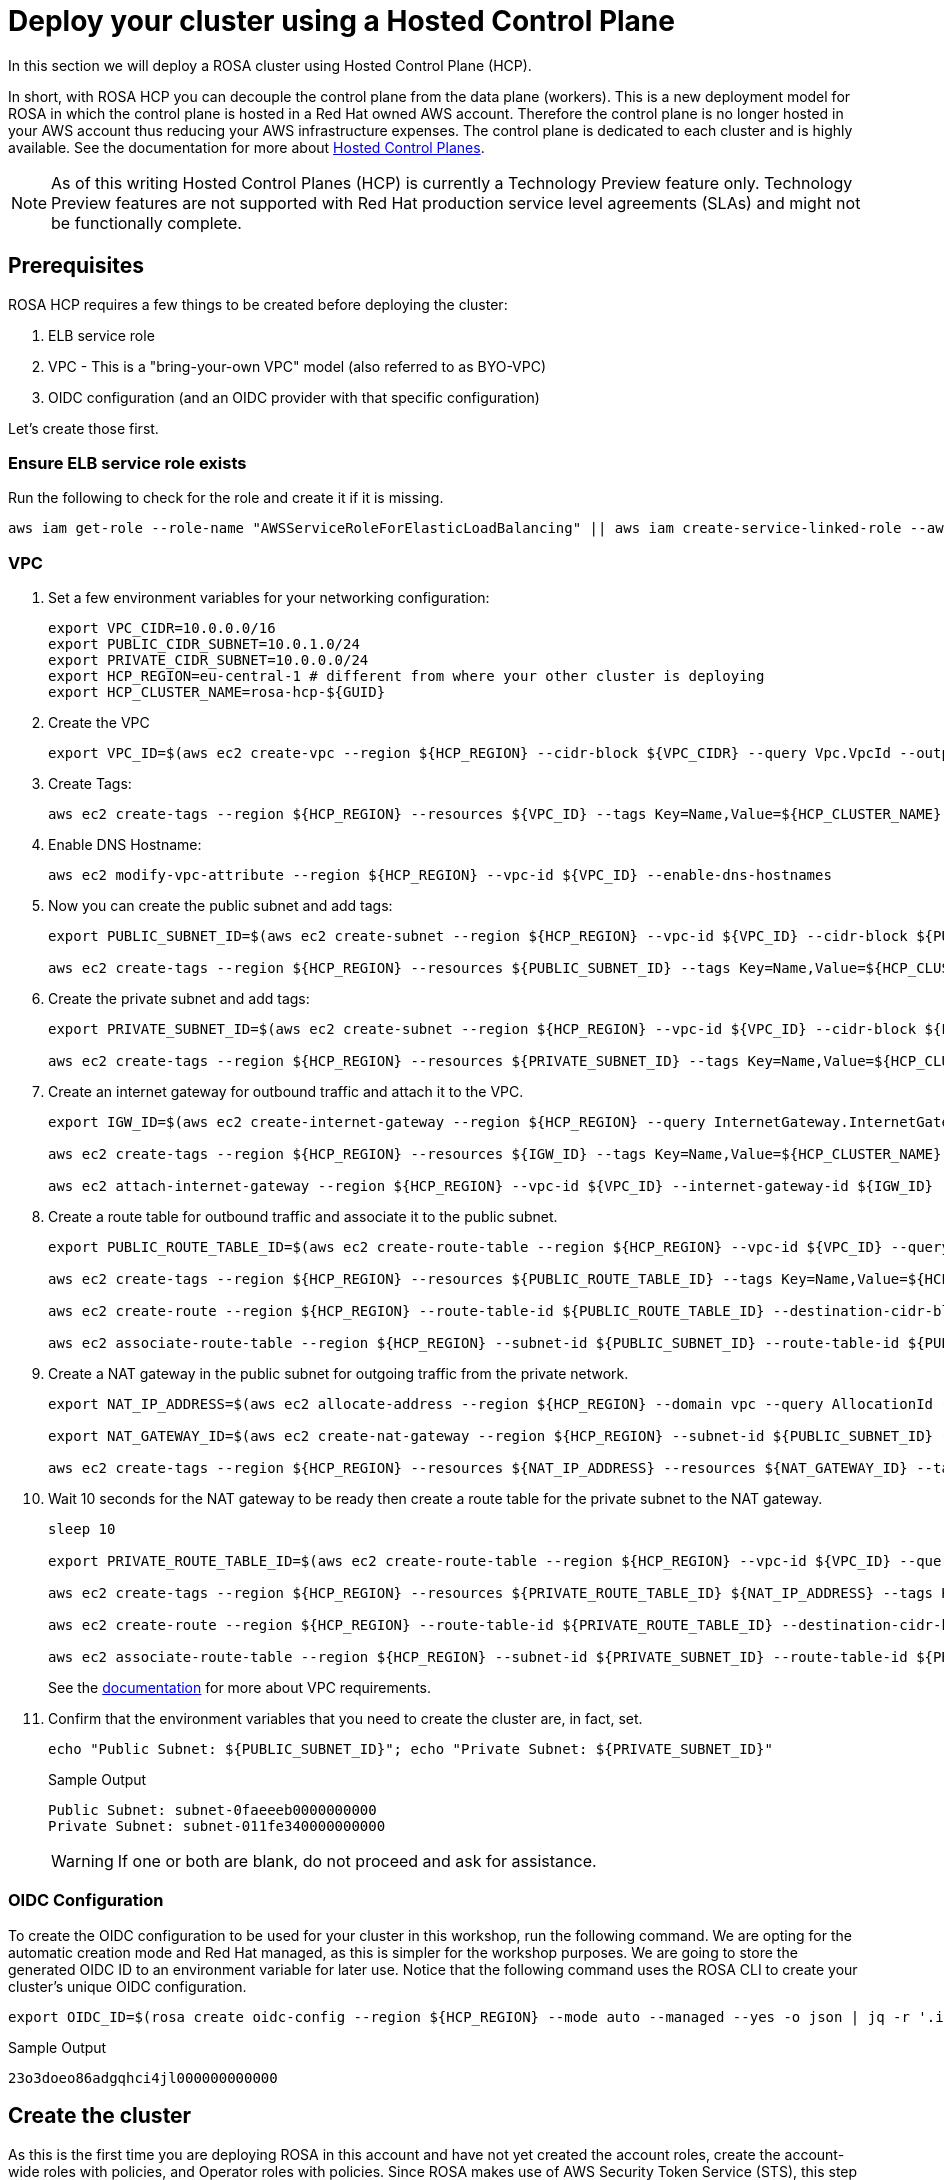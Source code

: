 = Deploy your cluster using a Hosted Control Plane

In this section we will deploy a ROSA cluster using Hosted Control Plane (HCP).

In short, with ROSA HCP you can decouple the control plane from the data plane (workers).  This is a new deployment model for ROSA in which the control plane is hosted in a Red Hat owned AWS account.  Therefore the control plane is no longer hosted in your AWS account thus reducing your AWS infrastructure expenses. The control plane is dedicated to each cluster and is highly available. See the documentation for more about https://docs.openshift.com/container-platform/4.12/architecture/control-plane.html#hosted-control-planes-overview_control-plane[Hosted Control Planes].

[NOTE]
====
As of this writing Hosted Control Planes (HCP) is currently a Technology Preview feature only. Technology Preview features are not supported with Red Hat production service level agreements (SLAs) and might not be functionally complete. 
====

== Prerequisites

ROSA HCP requires a few things to be created before deploying the cluster:

. ELB service role
. VPC - This is a "bring-your-own VPC" model (also referred to as BYO-VPC)
. OIDC configuration (and an OIDC provider with that specific configuration)

Let's create those first.

=== Ensure ELB service role exists

Run the following to check for the role and create it if it is missing.

[source,sh,role=copy]
----
aws iam get-role --role-name "AWSServiceRoleForElasticLoadBalancing" || aws iam create-service-linked-role --aws-service-name "elasticloadbalancing.amazonaws.com"
----

=== VPC

. Set a few environment variables for your networking configuration:
+
[source,sh,role=copy]
----
export VPC_CIDR=10.0.0.0/16
export PUBLIC_CIDR_SUBNET=10.0.1.0/24
export PRIVATE_CIDR_SUBNET=10.0.0.0/24
export HCP_REGION=eu-central-1 # different from where your other cluster is deploying
export HCP_CLUSTER_NAME=rosa-hcp-${GUID}
----

. Create the VPC
+
[source,sh,role=copy]
----
export VPC_ID=$(aws ec2 create-vpc --region ${HCP_REGION} --cidr-block ${VPC_CIDR} --query Vpc.VpcId --output text)
----

. Create Tags:
+
[source,sh,role=copy]
----
aws ec2 create-tags --region ${HCP_REGION} --resources ${VPC_ID} --tags Key=Name,Value=${HCP_CLUSTER_NAME}
----

. Enable DNS Hostname:
+
[source,sh,role=copy]
----
aws ec2 modify-vpc-attribute --region ${HCP_REGION} --vpc-id ${VPC_ID} --enable-dns-hostnames
----

. Now you can create the public subnet and add tags:
+
[source,sh,role=copy]
----
export PUBLIC_SUBNET_ID=$(aws ec2 create-subnet --region ${HCP_REGION} --vpc-id ${VPC_ID} --cidr-block ${PUBLIC_CIDR_SUBNET} --query Subnet.SubnetId --output text)

aws ec2 create-tags --region ${HCP_REGION} --resources ${PUBLIC_SUBNET_ID} --tags Key=Name,Value=${HCP_CLUSTER_NAME}-public
----

. Create the private subnet and add tags:
+
[source,sh,role=copy]
----
export PRIVATE_SUBNET_ID=$(aws ec2 create-subnet --region ${HCP_REGION} --vpc-id ${VPC_ID} --cidr-block ${PRIVATE_CIDR_SUBNET} --query Subnet.SubnetId --output text)

aws ec2 create-tags --region ${HCP_REGION} --resources ${PRIVATE_SUBNET_ID} --tags Key=Name,Value=${HCP_CLUSTER_NAME}-private
----

. Create an internet gateway for outbound traffic and attach it to the VPC.
+
[source,sh,role=copy]
----
export IGW_ID=$(aws ec2 create-internet-gateway --region ${HCP_REGION} --query InternetGateway.InternetGatewayId --output text)

aws ec2 create-tags --region ${HCP_REGION} --resources ${IGW_ID} --tags Key=Name,Value=${HCP_CLUSTER_NAME}

aws ec2 attach-internet-gateway --region ${HCP_REGION} --vpc-id ${VPC_ID} --internet-gateway-id ${IGW_ID}
----

. Create a route table for outbound traffic and associate it to the public subnet.
+
[source,sh,role=copy]
----
export PUBLIC_ROUTE_TABLE_ID=$(aws ec2 create-route-table --region ${HCP_REGION} --vpc-id ${VPC_ID} --query RouteTable.RouteTableId --output text)

aws ec2 create-tags --region ${HCP_REGION} --resources ${PUBLIC_ROUTE_TABLE_ID} --tags Key=Name,Value=${HCP_CLUSTER_NAME}

aws ec2 create-route --region ${HCP_REGION} --route-table-id ${PUBLIC_ROUTE_TABLE_ID} --destination-cidr-block 0.0.0.0/0 --gateway-id ${IGW_ID}

aws ec2 associate-route-table --region ${HCP_REGION} --subnet-id ${PUBLIC_SUBNET_ID} --route-table-id ${PUBLIC_ROUTE_TABLE_ID}
----

. Create a NAT gateway in the public subnet for outgoing traffic from the private network.
+
[source,sh,role=copy]
----
export NAT_IP_ADDRESS=$(aws ec2 allocate-address --region ${HCP_REGION} --domain vpc --query AllocationId --output text)

export NAT_GATEWAY_ID=$(aws ec2 create-nat-gateway --region ${HCP_REGION} --subnet-id ${PUBLIC_SUBNET_ID} --allocation-id ${NAT_IP_ADDRESS} --query NatGateway.NatGatewayId --output text)

aws ec2 create-tags --region ${HCP_REGION} --resources ${NAT_IP_ADDRESS} --resources ${NAT_GATEWAY_ID} --tags Key=Name,Value=${HCP_CLUSTER_NAME}
----

. Wait 10 seconds for the NAT gateway to be ready then create a route table for the private subnet to the NAT gateway.
+
[source,sh,role=copy]
----
sleep 10

export PRIVATE_ROUTE_TABLE_ID=$(aws ec2 create-route-table --region ${HCP_REGION} --vpc-id ${VPC_ID} --query RouteTable.RouteTableId --output text)

aws ec2 create-tags --region ${HCP_REGION} --resources ${PRIVATE_ROUTE_TABLE_ID} ${NAT_IP_ADDRESS} --tags Key=Name,Value=${HCP_CLUSTER_NAME}-private

aws ec2 create-route --region ${HCP_REGION} --route-table-id ${PRIVATE_ROUTE_TABLE_ID} --destination-cidr-block 0.0.0.0/0 --gateway-id ${NAT_GATEWAY_ID}

aws ec2 associate-route-table --region ${HCP_REGION} --subnet-id ${PRIVATE_SUBNET_ID} --route-table-id ${PRIVATE_ROUTE_TABLE_ID}
----
+
See the https://docs.openshift.com/rosa/rosa_planning/rosa-sts-aws-prereqs.html#rosa-vpc_rosa-sts-aws-prereqs[documentation] for more about VPC requirements.

. Confirm that the environment variables that you need to create the cluster are, in fact, set.
+
[source,sh,role=copy]
----
echo "Public Subnet: ${PUBLIC_SUBNET_ID}"; echo "Private Subnet: ${PRIVATE_SUBNET_ID}"
----
+
.Sample Output
[source,text]
----
Public Subnet: subnet-0faeeeb0000000000
Private Subnet: subnet-011fe340000000000
----
+
[WARNING]
====
If one or both are blank, do not proceed and ask for assistance.
====

=== OIDC Configuration

To create the OIDC configuration to be used for your cluster in this workshop, run the following command.  We are opting for the automatic creation mode and Red Hat managed, as this is simpler for the workshop purposes. We are going to store the generated OIDC ID to an environment variable for later use. Notice that the following command uses the ROSA CLI to create your cluster's unique OIDC configuration.

[source,sh,role=copy]
----
export OIDC_ID=$(rosa create oidc-config --region ${HCP_REGION} --mode auto --managed --yes -o json | jq -r '.id'); echo ${OIDC_ID};
----

.Sample Output
[source,text]
----
23o3doeo86adgqhci4jl000000000000
----

== Create the cluster

As this is the first time you are deploying ROSA in this account and have not yet created the account roles, create the account-wide roles with policies, and Operator roles with policies.  Since ROSA makes use of AWS Security Token Service (STS), this step creates the AWS IAM roles and policies that are needed for ROSA to interact within your account.  See https://docs.openshift.com/rosa/rosa_architecture/rosa-sts-about-iam-resources.html#rosa-sts-account-wide-roles-and-policies_rosa-sts-about-iam-resources[Account-wide IAM role and policy reference] for more details if you are interested.

. Run the following command to create the account-wide roles:
+
[source,sh,role=copy]
----
rosa create account-roles --mode auto --yes
----

. Run the following command to create the cluster:
+
[source,sh,role=copy]
----
rosa create cluster \
  --cluster-name ${HCP_CLUSTER_NAME} \
  --subnet-ids ${PUBLIC_SUBNET_ID},${PRIVATE_SUBNET_ID} \
  --hosted-cp \
  --region ${HCP_REGION} \
  --oidc-config-id ${OIDC_ID} \
  --sts \
  --mode auto \
  --yes \
----
+
In about 10 minutes the control plane and API will be up, and about 5-10 minutes after, the worker nodes will be up and the cluster will be completely usable.  This cluster will have a control plane across three AWS availability zones in your selected region, in a Red Hat AWS account and will also create 2 worker nodes in your AWS account.

== Check installation status
. You can run the following command to check the detailed status of the cluster:
+
[source,sh,role=copy]
----
rosa describe cluster --cluster ${HCP_CLUSTER_NAME}
----
+
or, you can also watch the logs as it progresses:
+
[source,sh,role=copy]
----
rosa logs install --cluster ${HCP_CLUSTER_NAME} --watch
----

. Once the state changes to “ready” your cluster is now installed. It may take a few more minutes for the worker nodes to come online. In total this should take about 15 minutes.
+
You can continue this lab - there is a step in the next section where you will need to wait for the cluster operators to finish rolling out - but there is no need to wait at this point.
